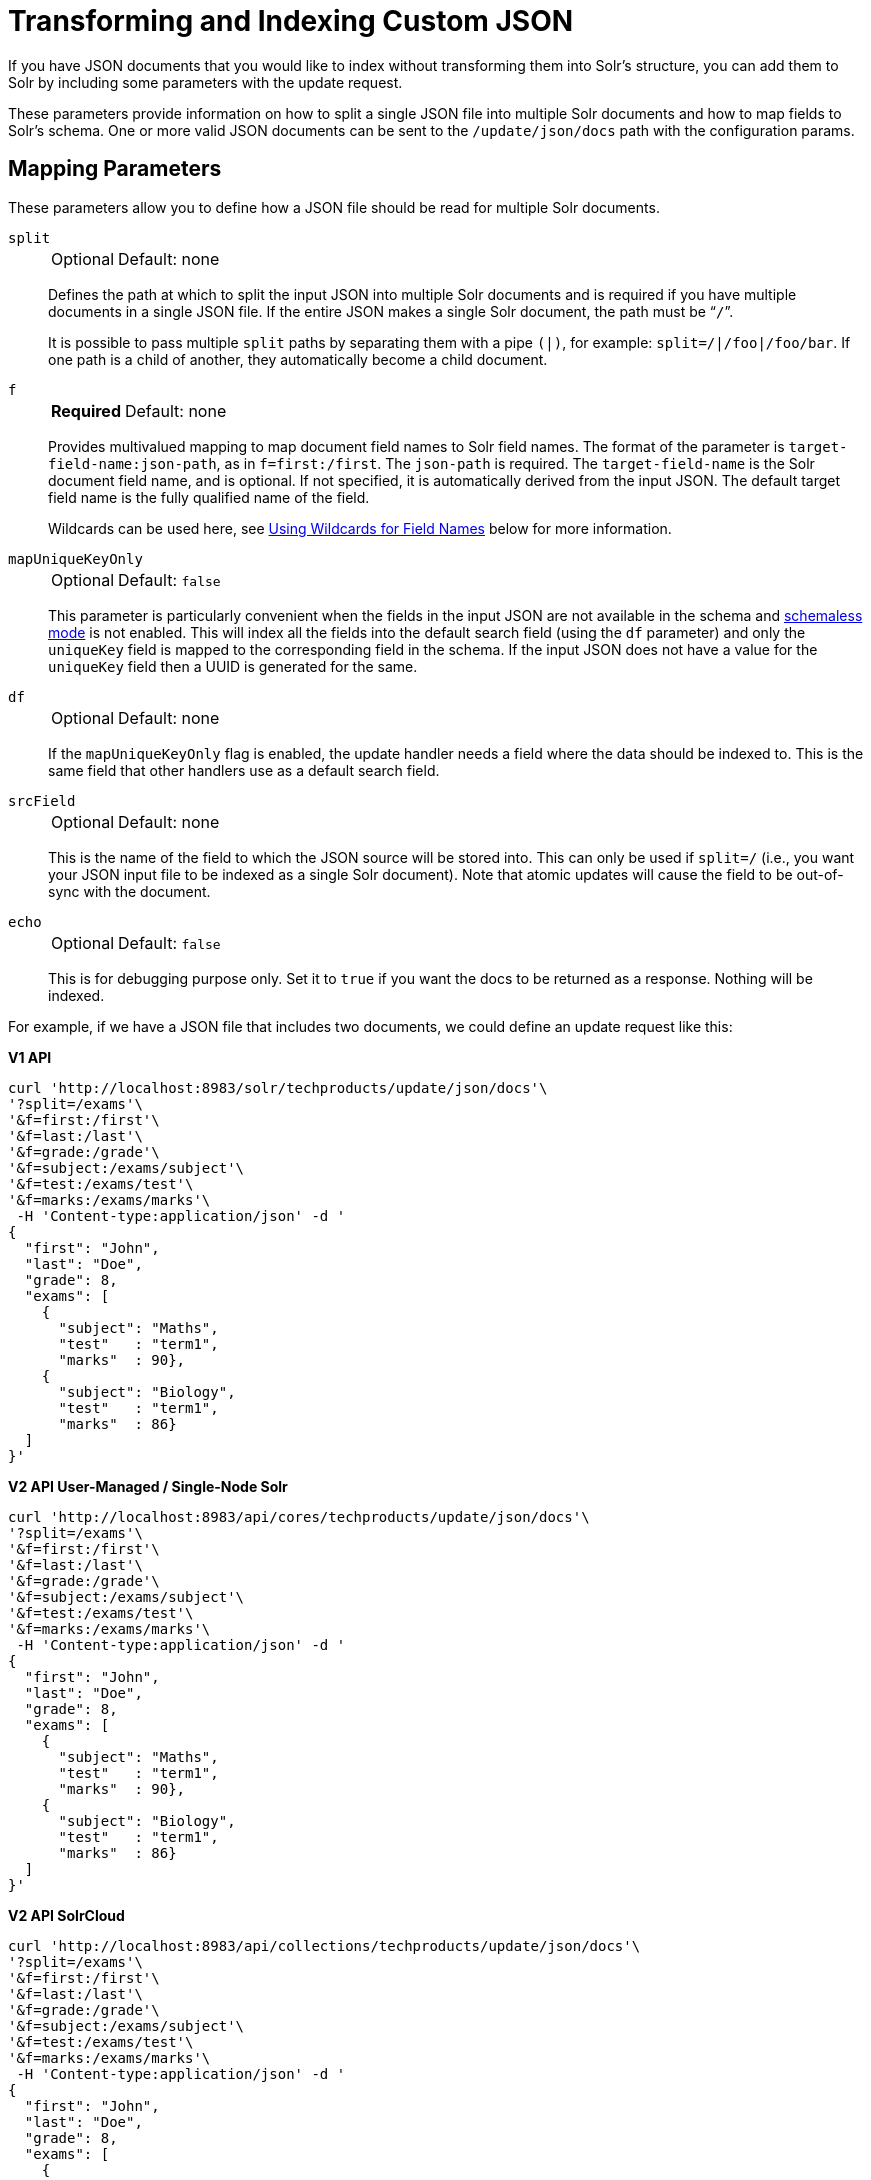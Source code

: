 = Transforming and Indexing Custom JSON
// Licensed to the Apache Software Foundation (ASF) under one
// or more contributor license agreements.  See the NOTICE file
// distributed with this work for additional information
// regarding copyright ownership.  The ASF licenses this file
// to you under the Apache License, Version 2.0 (the
// "License"); you may not use this file except in compliance
// with the License.  You may obtain a copy of the License at
//
//   http://www.apache.org/licenses/LICENSE-2.0
//
// Unless required by applicable law or agreed to in writing,
// software distributed under the License is distributed on an
// "AS IS" BASIS, WITHOUT WARRANTIES OR CONDITIONS OF ANY
// KIND, either express or implied.  See the License for the
// specific language governing permissions and limitations
// under the License.

If you have JSON documents that you would like to index without transforming them into Solr's structure, you can add them to Solr by including some parameters with the update request.

These parameters provide information on how to split a single JSON file into multiple Solr documents and how to map fields to Solr's schema.
One or more valid JSON documents can be sent to the `/update/json/docs` path with the configuration params.

== Mapping Parameters

These parameters allow you to define how a JSON file should be read for multiple Solr documents.

`split`::
+
[%autowidth,frame=none]
|===
|Optional |Default: none
|===
+
Defines the path at which to split the input JSON into multiple Solr documents and is required if you have multiple documents in a single JSON file.
If the entire JSON makes a single Solr document, the path must be “`/`”.
+
It is possible to pass multiple `split` paths by separating them with a pipe `(|)`, for example: `split=/|/foo|/foo/bar`.
If one path is a child of another, they automatically become a child document.

`f`::
+
[%autowidth,frame=none]
|===
s|Required |Default: none
|===
+
Provides multivalued mapping to map document field names to Solr field names.
The format of the parameter is `target-field-name:json-path`, as in `f=first:/first`.
The `json-path` is required.
The `target-field-name` is the Solr document field name, and is optional.
If not specified, it is automatically derived from the input JSON.
The default target field name is the fully qualified name of the field.
+
Wildcards can be used here, see <<Using Wildcards for Field Names>> below for more information.

`mapUniqueKeyOnly`::
+
[%autowidth,frame=none]
|===
|Optional |Default: `false`
|===
+
This parameter is particularly convenient when the fields in the input JSON are not available in the schema and <<schemaless-mode.adoc#,schemaless mode>> is not enabled.
This will index all the fields into the default search field (using the `df` parameter) and only the `uniqueKey` field is mapped to the corresponding field in the schema.
If the input JSON does not have a value for the `uniqueKey` field then a UUID is generated for the same.

`df`::
+
[%autowidth,frame=none]
|===
|Optional |Default: none
|===
+
If the `mapUniqueKeyOnly` flag is enabled, the update handler needs a field where the data should be indexed to.
This is the same field that other handlers use as a default search field.

`srcField`::
+
[%autowidth,frame=none]
|===
|Optional |Default: none
|===
+
This is the name of the field to which the JSON source will be stored into.
This can only be used if `split=/` (i.e., you want your JSON input file to be indexed as a single Solr document).
Note that atomic updates will cause the field to be out-of-sync with the document.

`echo`::
+
[%autowidth,frame=none]
|===
|Optional |Default: `false`
|===
+
This is for debugging purpose only.
Set it to `true` if you want the docs to be returned as a response.
Nothing will be indexed.

For example, if we have a JSON file that includes two documents, we could define an update request like this:

[.dynamic-tabs]
--
[example.tab-pane#v1transform]
====
[.tab-label]*V1 API*
[source,bash]
----
curl 'http://localhost:8983/solr/techproducts/update/json/docs'\
'?split=/exams'\
'&f=first:/first'\
'&f=last:/last'\
'&f=grade:/grade'\
'&f=subject:/exams/subject'\
'&f=test:/exams/test'\
'&f=marks:/exams/marks'\
 -H 'Content-type:application/json' -d '
{
  "first": "John",
  "last": "Doe",
  "grade": 8,
  "exams": [
    {
      "subject": "Maths",
      "test"   : "term1",
      "marks"  : 90},
    {
      "subject": "Biology",
      "test"   : "term1",
      "marks"  : 86}
  ]
}'
----
====

[example.tab-pane#v2transform]
====
[.tab-label]*V2 API User-Managed / Single-Node Solr*
[source,bash]
----
curl 'http://localhost:8983/api/cores/techproducts/update/json/docs'\
'?split=/exams'\
'&f=first:/first'\
'&f=last:/last'\
'&f=grade:/grade'\
'&f=subject:/exams/subject'\
'&f=test:/exams/test'\
'&f=marks:/exams/marks'\
 -H 'Content-type:application/json' -d '
{
  "first": "John",
  "last": "Doe",
  "grade": 8,
  "exams": [
    {
      "subject": "Maths",
      "test"   : "term1",
      "marks"  : 90},
    {
      "subject": "Biology",
      "test"   : "term1",
      "marks"  : 86}
  ]
}'
----
====

[example.tab-pane#v2transformcloud]
====
[.tab-label]*V2 API SolrCloud*
[source,bash]
----
curl 'http://localhost:8983/api/collections/techproducts/update/json/docs'\
'?split=/exams'\
'&f=first:/first'\
'&f=last:/last'\
'&f=grade:/grade'\
'&f=subject:/exams/subject'\
'&f=test:/exams/test'\
'&f=marks:/exams/marks'\
 -H 'Content-type:application/json' -d '
{
  "first": "John",
  "last": "Doe",
  "grade": 8,
  "exams": [
    {
      "subject": "Maths",
      "test"   : "term1",
      "marks"  : 90},
    {
      "subject": "Biology",
      "test"   : "term1",
      "marks"  : 86}
  ]
}'
----
====
--

With this request, we have defined that "exams" contains multiple documents.
In addition, we have mapped several fields from the input document to Solr fields.

When the update request is complete, the following two documents will be added to the index:

[source,json]
----
{
  "first":"John",
  "last":"Doe",
  "marks":90,
  "test":"term1",
  "subject":"Maths",
  "grade":8
}
{
  "first":"John",
  "last":"Doe",
  "marks":86,
  "test":"term1",
  "subject":"Biology",
  "grade":8
}
----

In the prior example, all of the fields we wanted to use in Solr had the same names as they did in the input JSON.
When that is the case, we can simplify the request by only specifying the `json-path` portion of the `f` parameter, as in this example:

[.dynamic-tabs]
--
[example.tab-pane#v1simpler]
====
[.tab-label]*V1 API*
[source,bash]
----
curl 'http://localhost:8983/solr/techproducts/update/json/docs'\
'?split=/exams'\
'&f=/first'\
'&f=/last'\
'&f=/grade'\
'&f=/exams/subject'\
'&f=/exams/test'\
'&f=/exams/marks'\
 -H 'Content-type:application/json' -d '
{
  "first": "John",
  "last": "Doe",
  "grade": 8,
  "exams": [
    {
      "subject": "Maths",
      "test"   : "term1",
      "marks"  : 90},
    {
      "subject": "Biology",
      "test"   : "term1",
      "marks"  : 86}
  ]
}'
----
====

[example.tab-pane#v2simpler]
====
[.tab-label]*V2 API User-Managed / Single-Node Solr*
[source,bash]
----
curl 'http://localhost:8983/api/cores/techproducts/update/json/docs'\
'?split=/exams'\
'&f=/first'\
'&f=/last'\
'&f=/grade'\
'&f=/exams/subject'\
'&f=/exams/test'\
'&f=/exams/marks'\
 -H 'Content-type:application/json' -d '
{
  "first": "John",
  "last": "Doe",
  "grade": 8,
  "exams": [
    {
      "subject": "Maths",
      "test"   : "term1",
      "marks"  : 90},
    {
      "subject": "Biology",
      "test"   : "term1",
      "marks"  : 86}
  ]
}'
----
====

[example.tab-pane#v2simplercloud]
====
[.tab-label]*V2 API SolrCloud*
[source,bash]
----
curl 'http://localhost:8983/api/collections/techproducts/update/json/docs'\
'?split=/exams'\
'&f=/first'\
'&f=/last'\
'&f=/grade'\
'&f=/exams/subject'\
'&f=/exams/test'\
'&f=/exams/marks'\
 -H 'Content-type:application/json' -d '
{
  "first": "John",
  "last": "Doe",
  "grade": 8,
  "exams": [
    {
      "subject": "Maths",
      "test"   : "term1",
      "marks"  : 90},
    {
      "subject": "Biology",
      "test"   : "term1",
      "marks"  : 86}
  ]
}'
----
====
--

In this example, we simply named the field paths (such as `/exams/test`).
Solr will automatically attempt to add the content of the field from the JSON input to the index in a field with the same name.

[TIP]
====
Documents will be rejected during indexing if the fields do not exist in the schema before indexing.
So, if you are NOT using schemaless mode, you must pre-create all fields.
If you are working in <<schemaless-mode.adoc#,Schemaless Mode>>, however, fields that don't exist will be created on the fly with Solr's best guess for the field type.
====

=== Reusing Parameters in Multiple Requests

You can store and re-use parameters with Solr's <<request-parameters-api.adoc#,Request Parameters API>>.

Say we wanted to define parameters to split documents at the `exams` field, and map several other fields.
We could make an API request such as:

[.dynamic-tabs]
--
[example.tab-pane#v1splitparams]
====
[.tab-label]*V1 API*
[source,bash]
----
 curl http://localhost:8983/solr/techproducts/config/params -H 'Content-type:application/json' -d '{
 "set": {
   "my_params": {
     "split": "/exams",
     "f": ["first:/first","last:/last","grade:/grade","subject:/exams/subject","test:/exams/test"]
 }}}'
----
====

[example.tab-pane#v2splitparams]
====
[.tab-label]*V2 API User-Managed / Single-Node Solr*
[source,bash]
----
curl http://localhost:8983/api/cores/techproducts/config/params -H 'Content-type:application/json' -d '{
 "set": {
   "my_params": {
     "split": "/exams",
     "f": ["first:/first","last:/last","grade:/grade","subject:/exams/subject","test:/exams/test"]
 }}}'
----
====

[example.tab-pane#v2splitparamscloud]
====
[.tab-label]*V2 API SolrCloud*
[source,bash]
----
curl http://localhost:8983/api/collections/techproducts/config/params -H 'Content-type:application/json' -d '{
 "set": {
   "my_params": {
     "split": "/exams",
     "f": ["first:/first","last:/last","grade:/grade","subject:/exams/subject","test:/exams/test"]
 }}}'
----
====
--

When we send the documents, we'd use the `useParams` parameter with the name of the parameter set we defined:

[.dynamic-tabs]
--
[example.tab-pane#v1useparams]
====
[.tab-label]*V1 API*
[source,bash]
----
curl 'http://localhost:8983/solr/techproducts/update/json/docs?useParams=my_params' -H 'Content-type:application/json' -d '{
  "first": "John",
  "last": "Doe",
  "grade": 8,
  "exams": [{
      "subject": "Maths",
      "test": "term1",
      "marks": 90
    },
    {
      "subject": "Biology",
      "test": "term1",
      "marks": 86
    }
  ]
}'
----
====

[example.tab-pane#v2useparams]
====
[.tab-label]*V2 API User-Managed / Single-Node Solr*
[source,bash]
----
curl 'http://localhost:8983/api/cores/techproducts/update/json?useParams=my_params' -H 'Content-type:application/json' -d '{
  "first": "John",
  "last": "Doe",
  "grade": 8,
  "exams": [{
      "subject": "Maths",
      "test": "term1",
      "marks": 90
    },
    {
      "subject": "Biology",
      "test": "term1",
      "marks": 86
    }
  ]
}'
----
====

[example.tab-pane#v2useparamscloud]
====
[.tab-label]*V2 API SolrCloud*
[source,bash]
----
curl 'http://localhost:8983/api/collections/techproducts/update/json?useParams=my_params' -H 'Content-type:application/json' -d '{
  "first": "John",
  "last": "Doe",
  "grade": 8,
  "exams": [{
      "subject": "Maths",
      "test": "term1",
      "marks": 90
    },
    {
      "subject": "Biology",
      "test": "term1",
      "marks": 86
    }
  ]
}'
----
====
--

== Using Wildcards for Field Names

Instead of specifying all the field names explicitly, it is possible to specify wildcards to map fields automatically.

There are two restrictions: wildcards can only be used at the end of the `json-path`, and the split path cannot use wildcards.

A single asterisk `\*` maps only to direct children, and a double asterisk `**` maps recursively to all descendants.
The following are example wildcard path mappings:

* `f=$FQN:/**`: maps all fields to the fully qualified name (`$FQN`) of the JSON field.
The fully qualified name is obtained by concatenating all the keys in the hierarchy with a period (`.`) as a delimiter.
This is the default behavior if no `f` path mappings are specified.
* `f=/docs/*`: maps all the fields under docs and in the name as given in JSON
* `f=/docs/**`: maps all the fields under docs and its children in the name as given in JSON
* `f=searchField:/docs/*`: maps all fields under /docs to a single field called ‘searchField’
* `f=searchField:/docs/**`: maps all fields under /docs and its children to searchField

With wildcards we can further simplify our previous example as follows:

[.dynamic-tabs]
--
[example.tab-pane#v1wildcards]
====
[.tab-label]*V1 API*
[source,bash]
----
curl 'http://localhost:8983/solr/techproducts/update/json/docs'\
'?split=/exams'\
'&f=/**'\
 -H 'Content-type:application/json' -d '
{
  "first": "John",
  "last": "Doe",
  "grade": 8,
  "exams": [
    {
      "subject": "Maths",
      "test"   : "term1",
      "marks"  : 90},
    {
      "subject": "Biology",
      "test"   : "term1",
      "marks"  : 86}
  ]
}'
----
====

[example.tab-pane#v2wildcards]
====
[.tab-label]*V2 API User-Managed / Single-Node Solr*
[source,bash]
----
curl 'http://localhost:8983/api/cores/techproducts/update/json'\
'?split=/exams'\
'&f=/**'\
 -H 'Content-type:application/json' -d '
{
  "first": "John",
  "last": "Doe",
  "grade": 8,
  "exams": [
    {
      "subject": "Maths",
      "test"   : "term1",
      "marks"  : 90},
    {
      "subject": "Biology",
      "test"   : "term1",
      "marks"  : 86}
  ]
}'
----
====

[example.tab-pane#v2wildcardscloud]
====
[.tab-label]*V2 API SolrCloud*
[source,bash]
----
curl 'http://localhost:8983/api/collections/techproducts/update/json'\
'?split=/exams'\
'&f=/**'\
 -H 'Content-type:application/json' -d '
{
  "first": "John",
  "last": "Doe",
  "grade": 8,
  "exams": [
    {
      "subject": "Maths",
      "test"   : "term1",
      "marks"  : 90},
    {
      "subject": "Biology",
      "test"   : "term1",
      "marks"  : 86}
  ]
}'
----
====
--

Because we want the fields to be indexed with the field names as they are found in the JSON input, the double wildcard in `f=/**` will map all fields and their descendants to the same fields in Solr.

It is also possible to send all the values to a single field and do a full text search on that.
This is a good option to blindly index and query JSON documents without worrying about fields and schema.

[.dynamic-tabs]
--
[example.tab-pane#v1wildcardtxt]
====
[.tab-label]*V1 API*
[source,bash]
----
curl 'http://localhost:8983/solr/techproducts/update/json/docs'\
'?split=/'\
'&f=txt:/**'\
 -H 'Content-type:application/json' -d '
{
  "first": "John",
  "last": "Doe",
  "grade": 8,
  "exams": [
    {
      "subject": "Maths",
      "test"   : "term1",
      "marks"  : 90},
    {
      "subject": "Biology",
      "test"   : "term1",
      "marks"  : 86}
  ]
}'
----
====

[example.tab-pane#v2wildcardtxt]
====
[.tab-label]*V2 API User-Managed / Single-Node Solr*
[source,bash]
----
curl 'http://localhost:8983/api/cores/techproducts/update/json'\
'?split=/'\
'&f=txt:/**'\
 -H 'Content-type:application/json' -d '
{
  "first": "John",
  "last": "Doe",
  "grade": 8,
  "exams": [
    {
      "subject": "Maths",
      "test"   : "term1",
      "marks"  : 90},
    {
      "subject": "Biology",
      "test"   : "term1",
      "marks"  : 86}
  ]
}'
----
====

[example.tab-pane#v2wildcardtxtcloud]
====
[.tab-label]*V2 API SolrCloud*
[source,bash]
----
curl 'http://localhost:8983/api/collections/techproducts/update/json'\
'?split=/'\
'&f=txt:/**'\
 -H 'Content-type:application/json' -d '
{
  "first": "John",
  "last": "Doe",
  "grade": 8,
  "exams": [
    {
      "subject": "Maths",
      "test"   : "term1",
      "marks"  : 90},
    {
      "subject": "Biology",
      "test"   : "term1",
      "marks"  : 86}
  ]
}'
----
====
--

In the above example, we've said all of the fields should be added to a field in Solr named 'txt'. This will add multiple fields to a single field, so whatever field you choose should be multi-valued.

The default behavior is to use the fully qualified name (FQN) of the node.
So, if we don't define any field mappings, like this:

[.dynamic-tabs]
--
[example.tab-pane#v1wildcardfqn]
====
[.tab-label]*V1 API*
[source,bash]
----
curl 'http://localhost:8983/solr/techproducts/update/json/docs?split=/exams'\
    -H 'Content-type:application/json' -d '
{
  "first": "John",
  "last": "Doe",
  "grade": 8,
  "exams": [
    {
      "subject": "Maths",
      "test"   : "term1",
      "marks"  : 90},
    {
      "subject": "Biology",
      "test"   : "term1",
      "marks"  : 86}
  ]
}'
----
====

[example.tab-pane#v2wildcardfqn]
====
[.tab-label]*V2 API User-Managed / Single-Node Solr*
[source,bash]
----
curl 'http://localhost:8983/api/cores/techproducts/update/json?split=/exams'\
    -H 'Content-type:application/json' -d '
{
  "first": "John",
  "last": "Doe",
  "grade": 8,
  "exams": [
    {
      "subject": "Maths",
      "test"   : "term1",
      "marks"  : 90},
    {
      "subject": "Biology",
      "test"   : "term1",
      "marks"  : 86}
  ]
}'
----
====

[example.tab-pane#v2wildcardfqncloud]
====
[.tab-label]*V2 API SolrCloud*
[source,bash]
----
curl 'http://localhost:8983/api/collections/techproducts/update/json?split=/exams'\
    -H 'Content-type:application/json' -d '
{
  "first": "John",
  "last": "Doe",
  "grade": 8,
  "exams": [
    {
      "subject": "Maths",
      "test"   : "term1",
      "marks"  : 90},
    {
      "subject": "Biology",
      "test"   : "term1",
      "marks"  : 86}
  ]
}'
----
====
--

The indexed documents would be added to the index with fields that look like this:

[source,json]
----
{
  "first":"John",
  "last":"Doe",
  "grade":8,
  "exams.subject":"Maths",
  "exams.test":"term1",
  "exams.marks":90},
{
  "first":"John",
  "last":"Doe",
  "grade":8,
  "exams.subject":"Biology",
  "exams.test":"term1",
  "exams.marks":86}
----

== Multiple Documents in a Single Payload

This functionality supports documents in the http://jsonlines.org/[JSON Lines] format (`.jsonl`), which specifies one document per line.

For example:

[.dynamic-tabs]
--
[example.tab-pane#v1multidocs]
====
[.tab-label]*V1 API*
[source,bash]
----
curl 'http://localhost:8983/solr/techproducts/update/json/docs' -H 'Content-type:application/json' -d '
{ "first":"Steve", "last":"Jobs", "grade":1, "subject":"Social Science", "test":"term1", "marks":90}
{ "first":"Steve", "last":"Woz", "grade":1, "subject":"Political Science", "test":"term1", "marks":86}'
----
====

[example.tab-pane#v2multidocs]
====
[.tab-label]*V2 API User-Managed / Single-Node Solr*
[source,bash]
----
curl 'http://localhost:8983/api/collections/techproducts/update/json' -H 'Content-type:application/json' -d '
{ "first":"Steve", "last":"Jobs", "grade":1, "subject":"Social Science", "test":"term1", "marks":90}
{ "first":"Steve", "last":"Woz", "grade":1, "subject":"Political Science", "test":"term1", "marks":86}'
----
====

[example.tab-pane#v2multidocscloud]
====
[.tab-label]*V2 API SolrCloud*
[source,bash]
----
curl 'http://localhost:8983/api/collections/techproducts/update/json' -H 'Content-type:application/json' -d '
{ "first":"Steve", "last":"Jobs", "grade":1, "subject":"Social Science", "test":"term1", "marks":90}
{ "first":"Steve", "last":"Woz", "grade":1, "subject":"Political Science", "test":"term1", "marks":86}'
----
====
--

Or even an array of documents, as in this example:

[.dynamic-tabs]
--
[example.tab-pane#v1array]
====
[.tab-label]*V1 API*
[source,bash]
----
curl 'http://localhost:8983/solr/techproducts/update/json/docs' -H 'Content-type:application/json' -d '[
{"first":"Steve", "last":"Jobs", "grade":1, "subject":"Computer Science", "test":"term1", "marks":90},
{"first":"Steve", "last":"Woz", "grade":1, "subject":"Calculus", "test":"term1", "marks":86}]'
----
====

[example.tab-pane#v2array]
====
[.tab-label]*V2 API User-Managed / Single-Node Solr*
[source,bash]
----
curl 'http://localhost:8983/api/cores/techproducts/update/json' -H 'Content-type:application/json' -d '[
{"first":"Steve", "last":"Jobs", "grade":1, "subject":"Computer Science", "test":"term1", "marks":90},
{"first":"Steve", "last":"Woz", "grade":1, "subject":"Calculus", "test":"term1", "marks":86}]'
----
====

[example.tab-pane#v2arraycloud]
====
[.tab-label]*V2 API SolrCloud*
[source,bash]
----
curl 'http://localhost:8983/api/collections/techproducts/update/json' -H 'Content-type:application/json' -d '[
{"first":"Steve", "last":"Jobs", "grade":1, "subject":"Computer Science", "test":"term1", "marks":90},
{"first":"Steve", "last":"Woz", "grade":1, "subject":"Calculus", "test":"term1", "marks":86}]'
----
====
--

== Tips for Custom JSON Indexing

. Schemaless mode: This handles field creation automatically.
The field guessing may not be exactly as you expect, but it works.
The best thing to do is to setup a local server in schemaless mode, index a few sample docs and create those fields in your real setup with proper field types before indexing
. Pre-created Schema: Post your docs to the `/update/json/docs` endpoint with `echo=true`.
This gives you the list of field names you need to create.
Create the fields before you actually index
. No schema, only full-text search: All you need to do is to do full-text search on your JSON.
Set the configuration as given in the Setting JSON Defaults section.

== Setting JSON Defaults

It is possible to send any JSON to the `/update/json/docs` endpoint and the default configuration of the component is as follows:

[source,xml]
----
<initParams path="/update/json/docs">
  <lst name="defaults">
    <!-- this ensures that the entire JSON doc will be stored verbatim into one field -->
    <str name="srcField">_src_</str>
    <!-- This means a the uniqueKeyField will be extracted from the fields and
         all fields go into the 'df' field. In this config df is already configured to be 'text'
     -->
    <str name="mapUniqueKeyOnly">true</str>
    <!-- The default search field where all the values are indexed to -->
    <str name="df">text</str>
  </lst>
</initParams>
----

So, if no parameters are passed, the entire JSON file would get indexed to the `\_src_` field and all the values in the input JSON would go to a field named `text`.
If there is a value for the uniqueKey it is stored and if no value could be obtained from the input JSON, a UUID is created and used as the uniqueKey field value.

Alternately, use the Request Parameters feature to set these parameters, as shown earlier in the section <<Reusing Parameters in Multiple Requests>>.

[.dynamic-tabs]
--
[example.tab-pane#v1jsondefault]
====
[.tab-label]*V1 API*
[source,bash]
----
 curl http://localhost:8983/solr/techproducts/config/params -H 'Content-type:application/json' -d '{
"set": {
  "full_txt": {
    "srcField": "_src_",
    "mapUniqueKeyOnly" : true,
    "df": "text"
}}}'
----
====

[example.tab-pane#v2jsondefault]
====
[.tab-label]*V2 API User-Managed / Single-Node Solr*
[source,bash]
----
 curl http://localhost:8983/api/cores/techproducts/config/params -H 'Content-type:application/json' -d '{
"set": {
  "full_txt": {
    "srcField": "_src_",
    "mapUniqueKeyOnly" : true,
    "df": "text"
}}}'
----
====

[example.tab-pane#v2jsondefaultcloud]
====
[.tab-label]*V2 API SolrCloud*
[source,bash]
----
 curl http://localhost:8983/api/collections/techproducts/config/params -H 'Content-type:application/json' -d '{
"set": {
  "full_txt": {
    "srcField": "_src_",
    "mapUniqueKeyOnly" : true,
    "df": "text"
}}}'
----
====
--

To use these parameters, send the parameter `useParams=full_txt` with each request.
